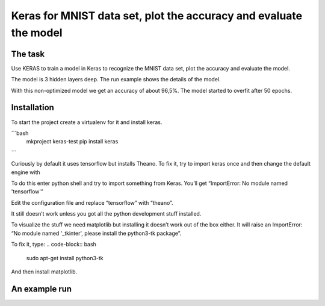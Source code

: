 *********************************************************************
Keras for MNIST data set, plot the accuracy and evaluate the model
*********************************************************************

The task
===========

Use KERAS to train a model in Keras to recognize the MNIST data set, plot the accuracy and evaluate the model.

The model is 3 hidden layers deep. The run example shows the details of the model.

With this non-optimized model we get an accuracy of about 96,5%.
The model started to overfit after 50 epochs.

Installation
================

To start the project create a virtualenv for it and install
keras.

```bash
	mkproject keras-test
	pip install keras
```

Curiously by default it uses tensorflow but installs Theano. To fix it, try to import keras once and then change the default engine with

.. code-block:: bash
	your_favorite_text_editor ~/.keras.keras.json

To do this enter python shell and try to import something from Keras. You’ll get “ImportError: No module named 'tensorflow'”

.. code-block:: python
	from keras.datasets import mnist

Edit the configuration file and replace “tensorflow” with “theano”.

.. code-block:: bash
	your_favorite_text_editor ~/.keras/keras.json

It still doesn’t work unless you got all the python development stuff installed.

.. code-block:: bash
	sudo apt-get install python3-dev

To visualize the stuff we need matplotlib but installing it doesn’t work out of the box either. It will raise an ImportError: “No
module named '_tkinter', please install the python3-tk package”.

To fix it, type:
.. code-block:: bash
	sudo apt-get install python3-tk

And then install matplotlib.

.. code-block:: bash
	pip install matplotlib

An example run
==================

.. code-block:: bash
	(keras-projects) tero@Ubik:~/Projects/keras-projects/mnist$ python train.py
	Using Theano backend.
	Input: 60000 samples in training set (of which 9960 are used for validation) and 10000 samples in test test.
	____________________________________________________________________________________________________
	Layer (type) Output Shape Param # Connected to
	====================================================================================================
	dense_1 (Dense) (64, 28, 28) 812 dense_input_1[0][0]
	____________________________________________________________________________________________________
	dense_2 (Dense) (64, 28, 28) 812 dense_1[0][0]
	____________________________________________________________________________________________________
	flatten_1 (Flatten) (64, 784) 0 dense_2[0][0]
	____________________________________________________________________________________________________
	dense_3 (Dense) (64, 10) 7850 flatten_1[0][0]
	====================================================================================================
	Total params: 9,474
	Trainable params: 9,474
	Non-trainable params: 0
	____________________________________________________________________________________________________
	Train on 50040 samples, validate on 9960 samples
	Epoch 1/120
	50040/50040 [==============================] - 2s - loss: 1.3150 - acc: 0.6287 - val_loss: 0.5515 - val_acc: 0.8499
	.
	.
	.
	Epoch 120/120
	50040/50040 [==============================] - 4s - loss: 0.0853 - acc: 0.9743 - val_loss: 0.1158 - val_acc: 0.9689
	Final score: 0.116527532629
	Final accuracy: 0.965


